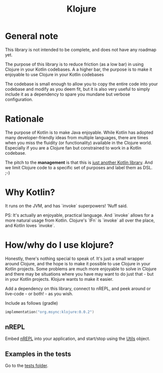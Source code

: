 #+title: Klojure

* General note
This library is not intended to be complete, and does not have any roadmap yet.

The purpose of this library is to reduce friction (as a low bar) in using Clojure in your Kotlin codebases.
A a higher bar, the purpose is to make it enjoyable to use Clojure in your Kotlin codebases

The codebase is small enough to allow you to copy the entire code into your codebase and modify as you deem fit, but it is also very useful to simply include it as a dependency to spare you mundane but verbose configuration.

* Rationale
The purpose of Kotlin is to make Java enjoyable. While Kotlin has adopted many developer-friendly ideas from multiple languages, there are times when you miss the fluidity (or functionality) available in the Clojure world. Especially if you are a Clojure fan but constrained to work in a Kotlin codebase.

The pitch to the *management* is that this is _just another Kotlin library_. And we limit Clojure code to a specific set of purposes and label them as DSL. ;-)

* Why Kotlin?
It runs on the JVM, and has `invoke` superpowers! 'Nuff said.

PS: It's actually an enjoyable, practical language. And `invoke` allows for a more natural usage from Kotlin. Clojure's `IFn` is `invoke` all over the place, and Kotlin loves `invoke`.

* How/why do I use klojure?
Honestly, there's nothing special to speak of. It's just a small wrapper around Clojure, and the hope is to make it possible to use Clojure in your Kotlin projects.
Some problems are much more enjoyable to solve in Clojure and there may be situations where you have may want to do just that - but in your Kotlin projects. Klojure wants to make it easier.

Add a dependency on this library, connect to nREPL, and peek around or live-code - or both! - as you wish.

Include as follows (gradle)
#+begin_src kotlin
implementation("org.msync:klojure:0.0.2")
#+end_src

** nREPL
Embed [[https://nrepl.org/][nREPL]] into your application, and start/stop using the [[file:src/main/kotlin/org/msync/klojure/Utils.kt][Utils]] object.

** Examples in the tests
Go to the [[file:src/test/kotlin][tests folder]].

